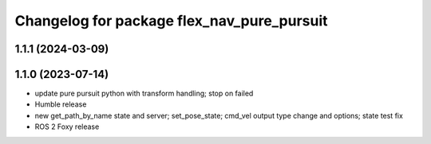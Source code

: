 ^^^^^^^^^^^^^^^^^^^^^^^^^^^^^^^^^^^^^^^^^^^
Changelog for package flex_nav_pure_pursuit
^^^^^^^^^^^^^^^^^^^^^^^^^^^^^^^^^^^^^^^^^^^

1.1.1 (2024-03-09)
------------------

1.1.0 (2023-07-14)
------------------
* update pure pursuit python with transform handling; stop on failed
* Humble release
* new get_path_by_name state and server; set_pose_state; cmd_vel output type change and options; state test fix
* ROS 2 Foxy release
